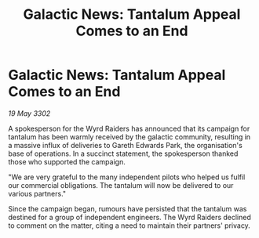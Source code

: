 :PROPERTIES:
:ID:       1a2f2041-6775-4b70-beb8-98c73e844cca
:END:
#+title: Galactic News: Tantalum Appeal Comes to an End
#+filetags: :galnet:

* Galactic News: Tantalum Appeal Comes to an End

/19 May 3302/

A spokesperson for the Wyrd Raiders has announced that its campaign for tantalum has been warmly received by the galactic community, resulting in a massive influx of deliveries to Gareth Edwards Park, the organisation's base of operations. In a succinct statement, the spokesperson thanked those who supported the campaign. 

"We are very grateful to the many independent pilots who helped us fulfil our commercial obligations. The tantalum will now be delivered to our various partners." 

Since the campaign began, rumours have persisted that the tantalum was destined for a group of independent engineers. The Wyrd Raiders declined to comment on the matter, citing a need to maintain their partners' privacy.
